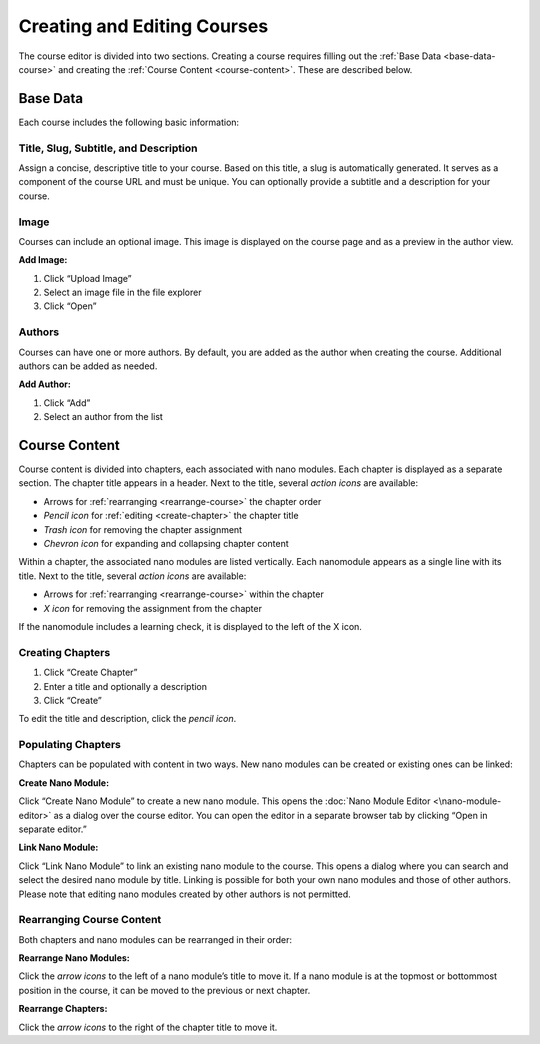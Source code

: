 Creating and Editing Courses
============================

The course editor is divided into two sections. Creating a course requires filling out the :ref:`Base Data <base-data-course>` and creating the :ref:`Course Content <course-content>`. These are described below.

.. _base-data-course:

Base Data
----------

Each course includes the following basic information:

.. hlist::
   :columns: 3

   * Title
   * Slug
   * Subtitle
   * Description
   * Image
   * Authors

Title, Slug, Subtitle, and Description
~~~~~~~~~~~~~~~~~~~~~~~~~~~~~~~~~~~~~~

Assign a concise, descriptive title to your course. Based on this title, a slug is automatically generated. It serves as a component of the course URL and must be unique. You can optionally provide a subtitle and a description for your course.

Image
~~~~~

Courses can include an optional image. This image is displayed on the course page and as a preview in the author view.

**Add Image:**

1. Click “Upload Image”
2. Select an image file in the file explorer
3. Click “Open”

Authors
~~~~~~~

Courses can have one or more authors. By default, you are added as the author when creating the course. Additional authors can be added as needed.

**Add Author:**

1. Click “Add”
2. Select an author from the list

.. _course-content:

Course Content
--------------

Course content is divided into chapters, each associated with nano modules. Each chapter is displayed as a separate section. The chapter title appears in a header. Next to the title, several *action icons* are available:

* Arrows for :ref:`rearranging <rearrange-course>` the chapter order
* *Pencil icon* for :ref:`editing <create-chapter>` the chapter title
* *Trash icon* for removing the chapter assignment
* *Chevron icon* for expanding and collapsing chapter content

Within a chapter, the associated nano modules are listed vertically. Each nanomodule appears as a single line with its title. Next to the title, several *action icons* are available:

* Arrows for :ref:`rearranging <rearrange-course>` within the chapter
* *X icon* for removing the assignment from the chapter

If the nanomodule includes a learning check, it is displayed to the left of the X icon.

.. _create-chapter:

Creating Chapters
~~~~~~~~~~~~~~~~~

1. Click “Create Chapter”
2. Enter a title and optionally a description
3. Click “Create”

To edit the title and description, click the *pencil icon*.

Populating Chapters
~~~~~~~~~~~~~~~~~~~

Chapters can be populated with content in two ways. New nano modules can be created or existing ones can be linked:

**Create Nano Module:**

Click “Create Nano Module” to create a new nano module. This opens the :doc:`Nano Module Editor <\nano-module-editor>` as a dialog over the course editor. You can open the editor in a separate browser tab by clicking “Open in separate editor.”

**Link Nano Module:**

Click “Link Nano Module” to link an existing nano module to the course. This opens a dialog where you can search and select the desired nano module by title. Linking is possible for both your own nano modules and those of other authors. Please note that editing nano modules created by other authors is not permitted.

.. _rearrange-course:

Rearranging Course Content
~~~~~~~~~~~~~~~~~~~~~~~~~~

Both chapters and nano modules can be rearranged in their order:

**Rearrange Nano Modules:**

Click the *arrow icons* to the left of a nano module’s title to move it. If a nano module is at the topmost or bottommost position in the course, it can be moved to the previous or next chapter.

**Rearrange Chapters:**

Click the *arrow icons* to the right of the chapter title to move it.
